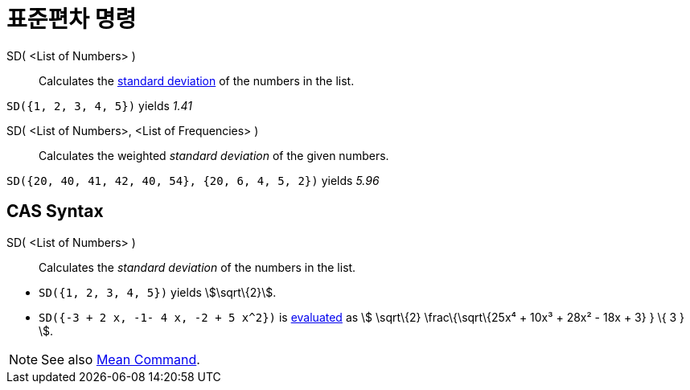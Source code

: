 = 표준편차 명령
:page-en: commands/SD
ifdef::env-github[:imagesdir: /ko/modules/ROOT/assets/images]

SD( <List of Numbers> )::
  Calculates the https://en.wikipedia.org/wiki/Standard_deviation[standard deviation] of the numbers in the list.

[EXAMPLE]
====

`++SD({1, 2, 3, 4, 5})++` yields _1.41_

====

SD( <List of Numbers>, <List of Frequencies> )::
  Calculates the weighted _standard deviation_ of the given numbers.

[EXAMPLE]
====

`++SD({20, 40, 41, 42, 40, 54}, {20, 6, 4, 5, 2})++` yields _5.96_

====

== CAS Syntax

SD( <List of Numbers> )::
  Calculates the _standard deviation_ of the numbers in the list.

[EXAMPLE]
====

* `++SD({1, 2, 3, 4, 5})++` yields stem:[\sqrt\{2}].
* `++SD({-3 + 2 x, -1- 4 x, -2 + 5 x^2})++` is
xref:/s_index_php?title=Evaluate_Tool_action=edit_redlink=1.adoc[evaluated] as stem:[ \sqrt\{2} \frac\{\sqrt\{25x⁴ +
10x³ + 28x² - 18x + 3} } \{ 3 } ].

====

[NOTE]
====

See also xref:/s_index_php?title=Mean_Command_action=edit_redlink=1.adoc[Mean Command].

====

